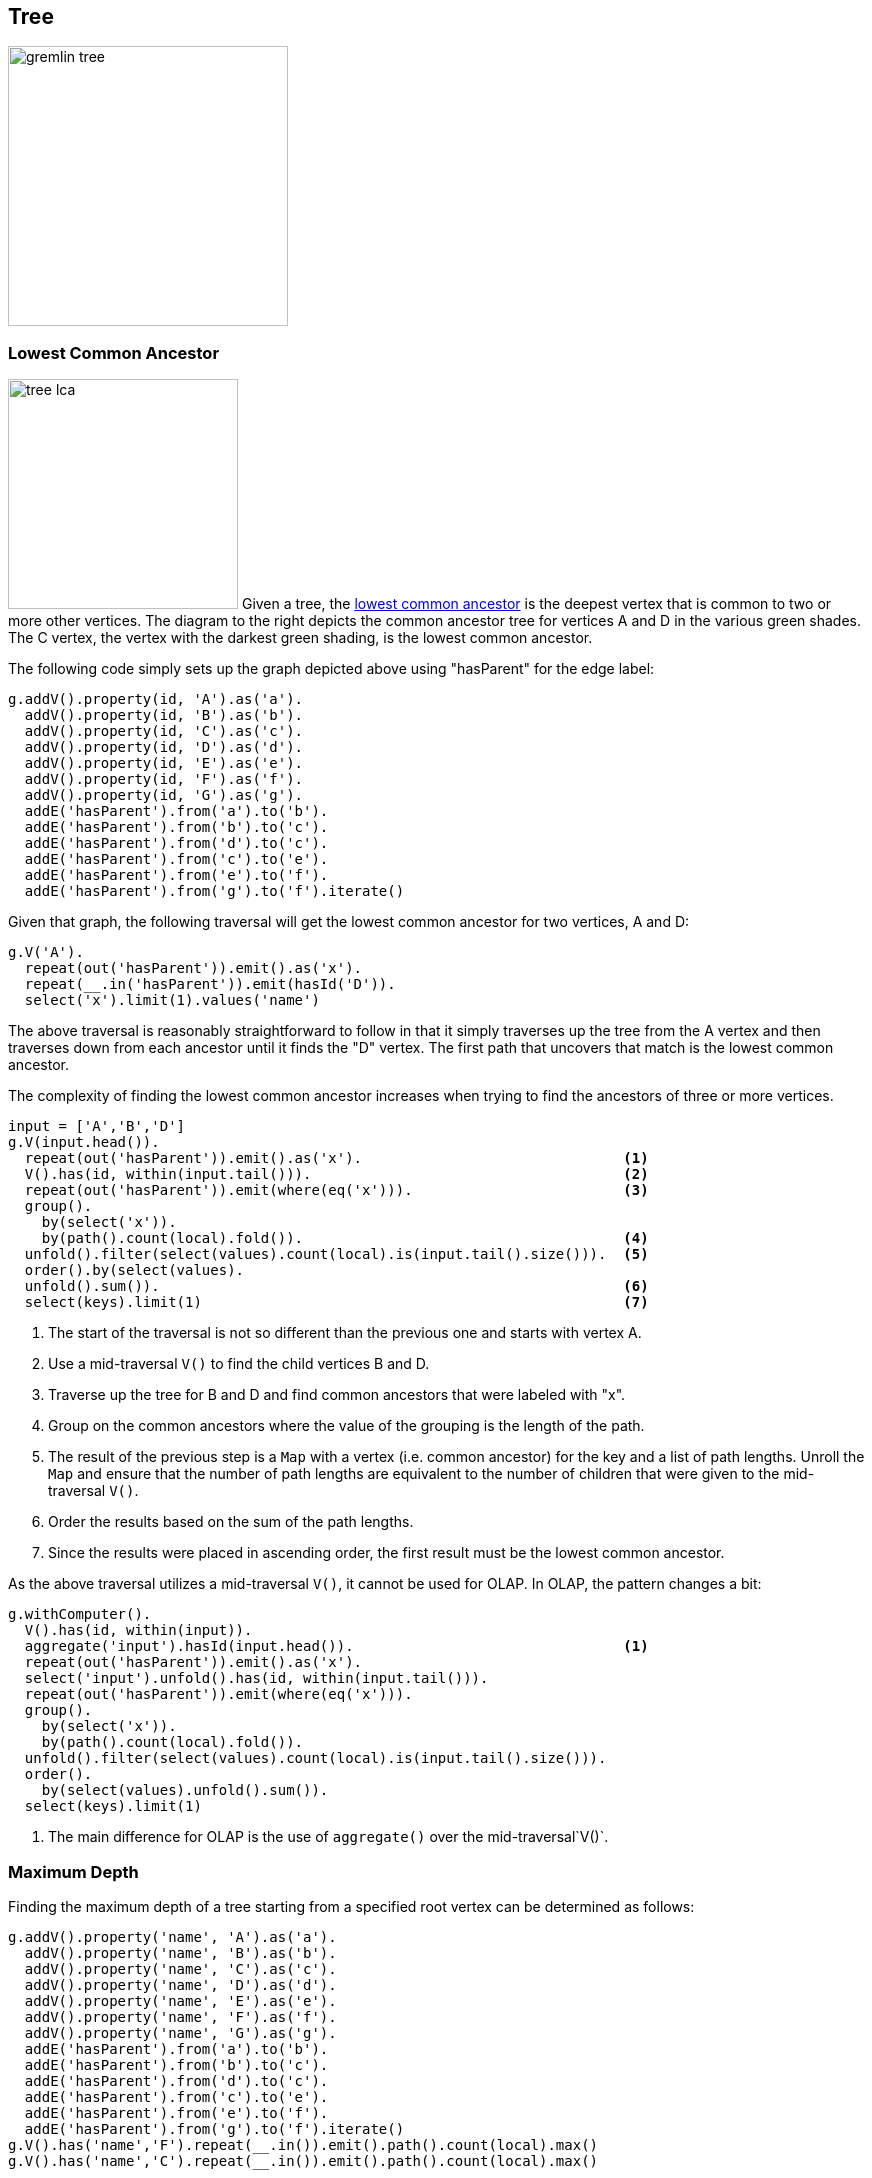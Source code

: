 ////
Licensed to the Apache Software Foundation (ASF) under one or more
contributor license agreements.  See the NOTICE file distributed with
this work for additional information regarding copyright ownership.
The ASF licenses this file to You under the Apache License, Version 2.0
(the "License"); you may not use this file except in compliance with
the License.  You may obtain a copy of the License at

  http://www.apache.org/licenses/LICENSE-2.0

Unless required by applicable law or agreed to in writing, software
distributed under the License is distributed on an "AS IS" BASIS,
WITHOUT WARRANTIES OR CONDITIONS OF ANY KIND, either express or implied.
See the License for the specific language governing permissions and
limitations under the License.
////
[[tree]]
Tree
----

image:gremlin-tree.png[width=280]

Lowest Common Ancestor
~~~~~~~~~~~~~~~~~~~~~~

image:tree-lca.png[width=230,float=right] Given a tree, the link:https://en.wikipedia.org/wiki/Lowest_common_ancestor[lowest common ancestor]
is the deepest vertex that is common to two or more other vertices. The diagram to the right depicts the common
ancestor tree for vertices A and D in the various green shades. The C vertex, the vertex with the darkest green
shading, is the lowest common ancestor.

The following code simply sets up the graph depicted above using "hasParent" for the edge label:

[gremlin-groovy]
----
g.addV().property(id, 'A').as('a').
  addV().property(id, 'B').as('b').
  addV().property(id, 'C').as('c').
  addV().property(id, 'D').as('d').
  addV().property(id, 'E').as('e').
  addV().property(id, 'F').as('f').
  addV().property(id, 'G').as('g').
  addE('hasParent').from('a').to('b').
  addE('hasParent').from('b').to('c').
  addE('hasParent').from('d').to('c').
  addE('hasParent').from('c').to('e').
  addE('hasParent').from('e').to('f').
  addE('hasParent').from('g').to('f').iterate()
----

Given that graph, the following traversal will get the lowest common ancestor for two vertices, A and D:

[gremlin-groovy,existing]
----
g.V('A').
  repeat(out('hasParent')).emit().as('x').
  repeat(__.in('hasParent')).emit(hasId('D')).
  select('x').limit(1).values('name')
----

The above traversal is reasonably straightforward to follow in that it simply traverses up the tree from the A vertex
and then traverses down from each ancestor until it finds the "D" vertex. The first path that uncovers that match is
the lowest common ancestor.

The complexity of finding the lowest common ancestor increases when trying to find the ancestors of three or more
vertices.

[gremlin-groovy,existing]
----
input = ['A','B','D']
g.V(input.head()).
  repeat(out('hasParent')).emit().as('x').                               <1>
  V().has(id, within(input.tail())).                                     <2>
  repeat(out('hasParent')).emit(where(eq('x'))).                         <3>
  group().
    by(select('x')).
    by(path().count(local).fold()).                                      <4>
  unfold().filter(select(values).count(local).is(input.tail().size())).  <5>
  order().by(select(values).
  unfold().sum()).                                                       <6>
  select(keys).limit(1)                                                  <7>
----

<1> The start of the traversal is not so different than the previous one and starts with vertex A.
<2> Use a mid-traversal `V()` to find the child vertices B and D.
<3> Traverse up the tree for B and D and find common ancestors that were labeled with "x".
<4> Group on the common ancestors where the value of the grouping is the length of the path.
<5> The result of the previous step is a `Map` with a vertex (i.e. common ancestor) for the key and a list of path
lengths. Unroll the `Map` and ensure that the number of path lengths are equivalent to the number of children that
were given to the mid-traversal `V()`.
<6> Order the results based on the sum of the path lengths.
<7> Since the results were placed in ascending order, the first result must be the lowest common ancestor.

As the above traversal utilizes a mid-traversal `V()`, it cannot be used for OLAP. In OLAP, the pattern changes a bit:

[gremlin-groovy,existing]
----
g.withComputer().
  V().has(id, within(input)).
  aggregate('input').hasId(input.head()).                                <1>
  repeat(out('hasParent')).emit().as('x').
  select('input').unfold().has(id, within(input.tail())).
  repeat(out('hasParent')).emit(where(eq('x'))).
  group().
    by(select('x')).
    by(path().count(local).fold()).
  unfold().filter(select(values).count(local).is(input.tail().size())).
  order().
    by(select(values).unfold().sum()).
  select(keys).limit(1)
----

<1> The main difference for OLAP is the use of `aggregate()` over the mid-traversal`V()`.

Maximum Depth
~~~~~~~~~~~~~

Finding the maximum depth of a tree starting from a specified root vertex can be determined as follows:

[gremlin-groovy]
----
g.addV().property('name', 'A').as('a').
  addV().property('name', 'B').as('b').
  addV().property('name', 'C').as('c').
  addV().property('name', 'D').as('d').
  addV().property('name', 'E').as('e').
  addV().property('name', 'F').as('f').
  addV().property('name', 'G').as('g').
  addE('hasParent').from('a').to('b').
  addE('hasParent').from('b').to('c').
  addE('hasParent').from('d').to('c').
  addE('hasParent').from('c').to('e').
  addE('hasParent').from('e').to('f').
  addE('hasParent').from('g').to('f').iterate()
g.V().has('name','F').repeat(__.in()).emit().path().count(local).max()
g.V().has('name','C').repeat(__.in()).emit().path().count(local).max()
----

image:gremlin-max-depth.png[float=right,width=350]The traversals shown above are fairly straightforward. The traversal
beings at a particlar starting vertex, traverse in on the "hasParent" edges emitting all vertices as it goes. It
calculates the path length and then selects the longest one. While this approach is quite direct, there is room for
improvement:

[gremlin-groovy,existing]
----
g.V().has('name','F').
  repeat(__.in()).emit(__.not(inE())).tail(1).
  path().count(local)
g.V().has('name','C').
  repeat(__.in()).emit(__.not(inE())).tail(1).
  path().count(local)
----

There are two optimizations at play. First, there is no need to emit all the vertices, only the "leaf" vertices (i.e.
those without incoming edges). Second, all results save the last one can be ignored to that point (i.e. the last one is
the one at the deepest point in the tree). In this way, the path and path length only need to be calculated for a
single result.

Time-based Indexing
~~~~~~~~~~~~~~~~~~~

Trees can be used for modelling time-oriented data in a graph. Modeling time where there are "year", "month" and "day"
vertices (or lower granularity as needed) allows the structure of the graph to inherently index data tied to them.

image:gremlin-index-time.png[width=800]

NOTE: This model is discussed further in this Neo4j link:https://neo4j.com/blog/modeling-a-multilevel-index-in-neoj4/[blog post].
Also, there can be other versions of this model that utilize different edge/vertex labelling and property naming
strategies. The schema depicted here is designed for simplicity.

The Gremlin script below creates the graph depicted in the graph above:

[gremlin-groovy]
----
g.addV('year').property('name', '2016').as('y2016').
  addV('month').property('name', 'may').as('m05').
  addV('month').property('name', 'june').as('m06').
  addV('day').property('name', '30').as('d30').
  addV('day').property('name', '31').as('d31').
  addV('day').property('name', '01').as('d01').
  addV('event').property('name', 'A').as('eA').
  addV('event').property('name', 'B').as('eB').
  addV('event').property('name', 'C').as('eC').
  addV('event').property('name', 'D').as('eD').
  addV('event').property('name', 'E').as('eE').
  addE('may').from('y2016').to('m05').
  addE('june').from('y2016').to('m06').
  addE('day30').from('m05').to('d30').
  addE('day31').from('m05').to('d31').
  addE('day01').from('m06').to('d01').
  addE('has').from('d30').to('eA').
  addE('has').from('d30').to('eB').
  addE('has').from('d31').to('eC').
  addE('has').from('d31').to('eD').
  addE('has').from('d01').to('eE').
  addE('next').from('d30').to('d31').
  addE('next').from('d31').to('d01').
  addE('next').from('m05').to('m06').iterate()
----

IMPORTANT: The code example above does not create any indices. Proper index creation, which is specific to the
graph implementation used, will be critical to the performance of traversals over this structure.

[gremlin-groovy,existing]
----
g.V().has('name','2016').out().out().out('has').values()                  <1>
g.V().has('name','2016').out('may').out().out('has').values()             <2>
g.V().has('name','2016').out('may').out('day31').out('has').values()      <3>
g.V().has('name','2016').out('may').out('day31').as('start').
  V().has('name','2016').out('june').out('day01').as('end').
  emit().repeat(__.in('next')).until(where(eq('start'))).
  out('has').
  order().by('name').values('name')                                       <4>
----

<1> Find all the events in 2016.
<2> Find all the events in May of 2016.
<3> Find all the events on May 31, 2016.
<4> Find all the events between May 31, 2016 and June 1, 2016.